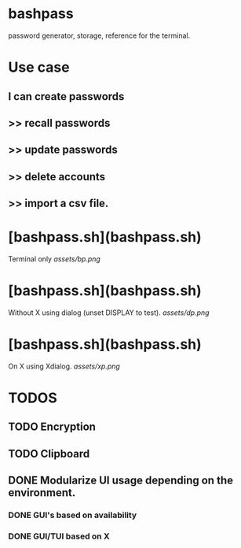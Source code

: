 * bashpass
password generator, storage, reference for the terminal.

* Use case
** I can create passwords
**   >>  recall passwords
**   >>  update passwords
**   >>  delete accounts
**   >>  import a csv file.

* [bashpass.sh](bashpass.sh)
Terminal only
[[assets/bp.png]]

* [bashpass.sh](bashpass.sh)
Without X using dialog (unset DISPLAY to test).
[[assets/dp.png]]

* [bashpass.sh](bashpass.sh)
On X using Xdialog.
[[assets/xp.png]]

* TODOS
** TODO Encryption
** TODO Clipboard
** DONE Modularize UI usage depending on the environment.
*** DONE GUI's based on availability
*** DONE GUI/TUI based on X

